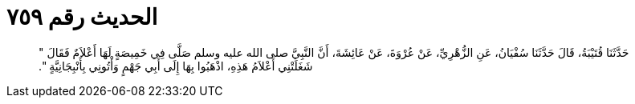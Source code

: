 
= الحديث رقم ٧٥٩

[quote.hadith]
حَدَّثَنَا قُتَيْبَةُ، قَالَ حَدَّثَنَا سُفْيَانُ، عَنِ الزُّهْرِيِّ، عَنْ عُرْوَةَ، عَنْ عَائِشَةَ، أَنَّ النَّبِيَّ صلى الله عليه وسلم صَلَّى فِي خَمِيصَةٍ لَهَا أَعْلاَمٌ فَقَالَ ‏"‏ شَغَلَتْنِي أَعْلاَمُ هَذِهِ، اذْهَبُوا بِهَا إِلَى أَبِي جَهْمٍ وَأْتُونِي بِأَنْبِجَانِيَّةٍ ‏"‏‏.‏